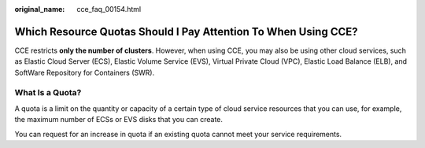:original_name: cce_faq_00154.html

.. _cce_faq_00154:

Which Resource Quotas Should I Pay Attention To When Using CCE?
===============================================================

CCE restricts **only the number of clusters**. However, when using CCE, you may also be using other cloud services, such as Elastic Cloud Server (ECS), Elastic Volume Service (EVS), Virtual Private Cloud (VPC), Elastic Load Balance (ELB), and SoftWare Repository for Containers (SWR).

What Is a Quota?
----------------

A quota is a limit on the quantity or capacity of a certain type of cloud service resources that you can use, for example, the maximum number of ECSs or EVS disks that you can create.

You can request for an increase in quota if an existing quota cannot meet your service requirements.
